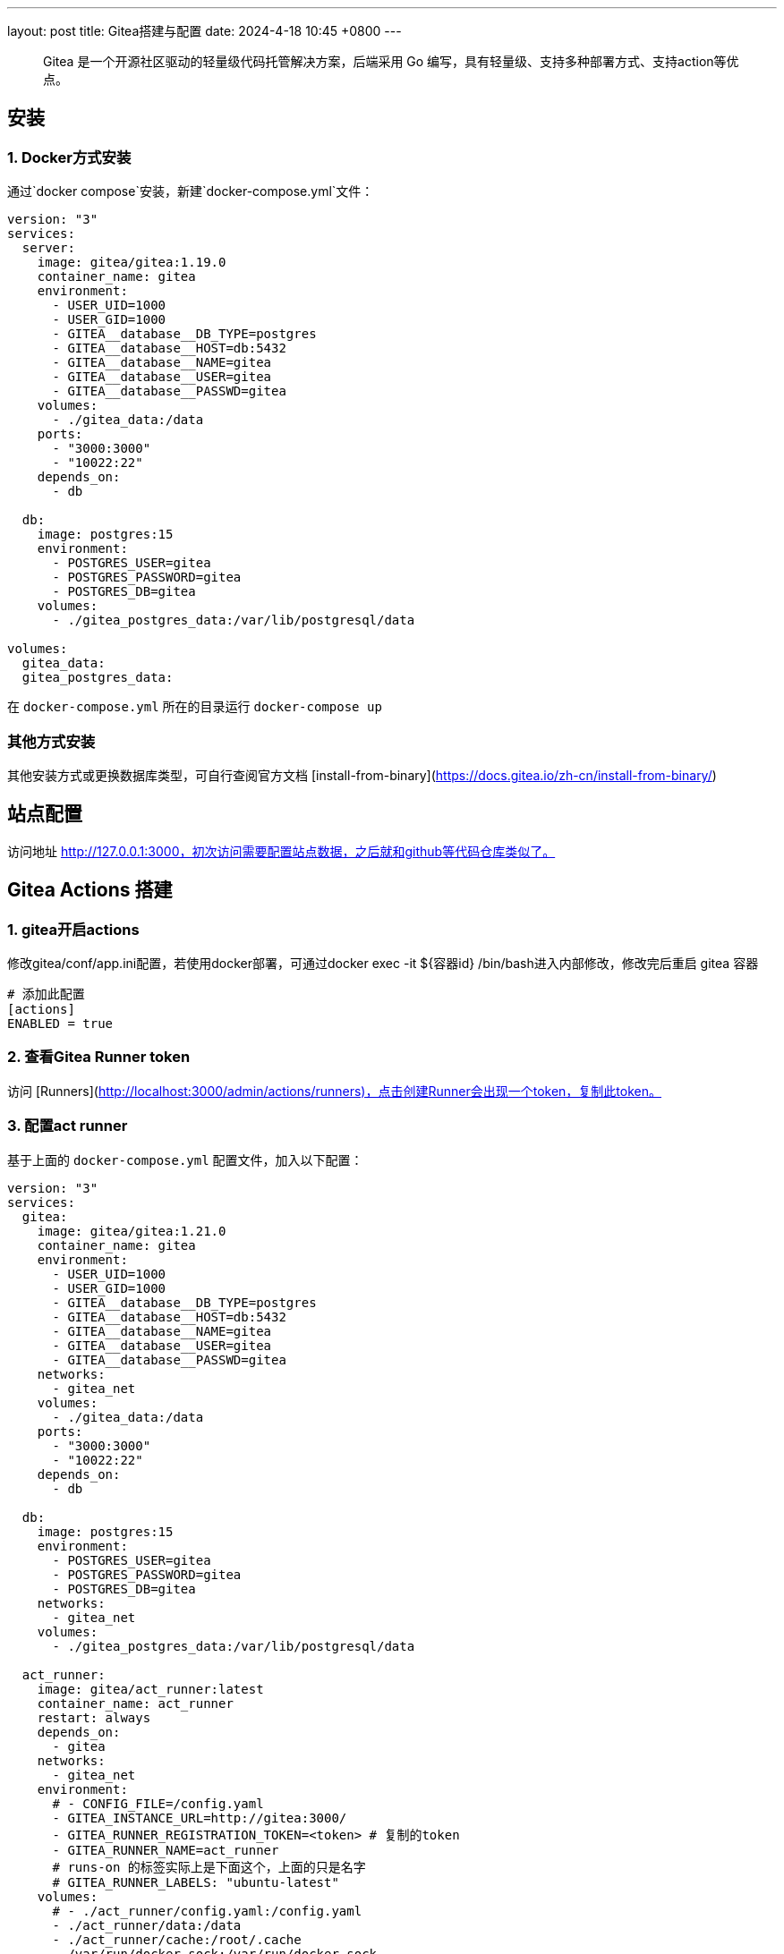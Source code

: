 ---
layout: post
title: Gitea搭建与配置
date: 2024-4-18 10:45 +0800
---

> Gitea 是一个开源社区驱动的轻量级代码托管解决方案，后端采用 Go 编写，具有轻量级、支持多种部署方式、支持action等优点。

## 安装

### 1. Docker方式安装
通过`docker compose`安装，新建`docker-compose.yml`文件：

```yml
version: "3"
services:
  server:
    image: gitea/gitea:1.19.0
    container_name: gitea
    environment:
      - USER_UID=1000
      - USER_GID=1000
      - GITEA__database__DB_TYPE=postgres
      - GITEA__database__HOST=db:5432
      - GITEA__database__NAME=gitea
      - GITEA__database__USER=gitea
      - GITEA__database__PASSWD=gitea
    volumes:
      - ./gitea_data:/data
    ports:
      - "3000:3000"
      - "10022:22"
    depends_on:
      - db

  db:
    image: postgres:15
    environment:
      - POSTGRES_USER=gitea
      - POSTGRES_PASSWORD=gitea
      - POSTGRES_DB=gitea
    volumes:
      - ./gitea_postgres_data:/var/lib/postgresql/data

volumes:
  gitea_data:
  gitea_postgres_data:
```

在 `docker-compose.yml` 所在的目录运行 `docker-compose up`

### 其他方式安装

其他安装方式或更换数据库类型，可自行查阅官方文档 [install-from-binary](https://docs.gitea.io/zh-cn/install-from-binary/)

## 站点配置

访问地址 http://127.0.0.1:3000，初次访问需要配置站点数据，之后就和github等代码仓库类似了。

## Gitea Actions 搭建

### 1. gitea开启actions

修改gitea/conf/app.ini配置，若使用docker部署，可通过docker exec -it ${容器id} /bin/bash进入内部修改，修改完后重启 gitea 容器

```yml
# 添加此配置
[actions]
ENABLED = true
```

### 2. 查看Gitea Runner token

访问 [Runners](http://localhost:3000/admin/actions/runners)，点击创建Runner会出现一个token，复制此token。

### 3. 配置act runner

基于上面的 `docker-compose.yml` 配置文件，加入以下配置：

```
version: "3"
services:
  gitea:
    image: gitea/gitea:1.21.0
    container_name: gitea
    environment:
      - USER_UID=1000
      - USER_GID=1000
      - GITEA__database__DB_TYPE=postgres
      - GITEA__database__HOST=db:5432
      - GITEA__database__NAME=gitea
      - GITEA__database__USER=gitea
      - GITEA__database__PASSWD=gitea
    networks:
      - gitea_net
    volumes:
      - ./gitea_data:/data
    ports:
      - "3000:3000"
      - "10022:22"
    depends_on:
      - db

  db:
    image: postgres:15
    environment:
      - POSTGRES_USER=gitea
      - POSTGRES_PASSWORD=gitea
      - POSTGRES_DB=gitea
    networks:
      - gitea_net
    volumes:
      - ./gitea_postgres_data:/var/lib/postgresql/data

  act_runner:
    image: gitea/act_runner:latest
    container_name: act_runner
    restart: always
    depends_on:
      - gitea
    networks:
      - gitea_net
    environment:
      # - CONFIG_FILE=/config.yaml
      - GITEA_INSTANCE_URL=http://gitea:3000/
      - GITEA_RUNNER_REGISTRATION_TOKEN=<token> # 复制的token
      - GITEA_RUNNER_NAME=act_runner
      # runs-on 的标签实际上是下面这个，上面的只是名字
      # GITEA_RUNNER_LABELS: "ubuntu-latest"
    volumes:
      # - ./act_runner/config.yaml:/config.yaml
      - ./act_runner/data:/data
      - ./act_runner/cache:/root/.cache
      - /var/run/docker.sock:/var/run/docker.sock

# volumes:
#   gitea_data:
#   gitea_postgres_data:

networks:
  gitea_net:
```

### 4. 查看
返回 [Runners](http://localhost:3000/admin/actions/runners) 管理面板即可看到加入的runner，且状态为 空闲

## 测试

### 1. 创建测试仓库
创建名为 `actions-test` 的仓库，勾选初始化添加README.md，并在设置中开启 Actions ，即可看到多了 Actions 一栏。

将仓库克隆到本地
```sh
git clone http://localhost:3000/sobird/actions-test.git
```

### 2. 添加工作流文件

以下是一个示例，将它保存到 `.gitea/workflows/build.yaml` 时会触发 CI 工作，yaml 语法可参考 [Github Actions Docs](https://docs.github.com/zh/actions/using-workflows/workflow-syntax-for-github-actions)

```yml
name: Gitea Actions Test
run-name: ${{ github.actor }} is testing out Gitea Actions  
on: [push]
jobs:
  Explore-Gitea-Actions:
    runs-on: ubuntu-latest
    steps:
      - run: echo "  The job was automatically triggered by a ${{ github.event_name }} event."
      - run: echo "  This job is now running on a ${{ runner.os }} server hosted by Gitea!"
      - run: echo "  The name of your branch is ${{ github.ref }} and your repository is ${{ github.repository }}."
      - name: Check out repository code
        uses: actions/checkout@v3
      - run: echo "  The ${{ github.repository }} repository has been cloned to the runner."
      - run: echo " ️ The workflow is now ready to test your code on the runner."
      - name: List files in the repository
        run: |
          ls ${{ github.workspace }}
      - run: echo "  This job's status is ${{ job.status }}."
```

提交 `.gitea/workflows/build.yaml` 到远程仓库

```sh
git add .
git commit -m"chore: test actions"
git push origin
```

### 查看运行结果

当代码提交到远程仓库，即会触发上面配置的工作流，访问[actions](http://localhost:3000/sobird/actions-test/actions)进行查看。

## 配置 config.yaml

通过 `docker run --entrypoint="" --rm -it gitea/act_runner:latest act_runner generate-config > config.yaml` 生成

将生成的配置文件拷贝到本地目录

```sh
docker cp 3d17a8d385b3:/config.yaml ./act_runner
```

```yml
# Example configuration file, it's safe to copy this as the default config file without any modification.

# You don't have to copy this file to your instance,
# just run `./act_runner generate-config > config.yaml` to generate a config file.

log:
  # The level of logging, can be trace, debug, info, warn, error, fatal
  level: info

runner:
  # Where to store the registration result.
  file: .runner
  # Execute how many tasks concurrently at the same time.
  capacity: 1
  # Extra environment variables to run jobs.
  envs:
    A_TEST_ENV_NAME_1: a_test_env_value_1
    A_TEST_ENV_NAME_2: a_test_env_value_2
  # Extra environment variables to run jobs from a file.
  # It will be ignored if it's empty or the file doesn't exist.
  env_file: .env
  # The timeout for a job to be finished.
  # Please note that the Gitea instance also has a timeout (3h by default) for the job.
  # So the job could be stopped by the Gitea instance if it's timeout is shorter than this.
  timeout: 3h
  # Whether skip verifying the TLS certificate of the Gitea instance.
  insecure: false
  # The timeout for fetching the job from the Gitea instance.
  fetch_timeout: 5s
  # The interval for fetching the job from the Gitea instance.
  fetch_interval: 2s
  # The labels of a runner are used to determine which jobs the runner can run, and how to run them.
  # Like: "macos-arm64:host" or "ubuntu-latest:docker://gitea/runner-images:ubuntu-latest"
  # Find more images provided by Gitea at https://gitea.com/gitea/runner-images .
  # If it's empty when registering, it will ask for inputting labels.
  # If it's empty when execute `daemon`, will use labels in `.runner` file.
  labels:
    - "ubuntu-latest:docker://gitea/runner-images:ubuntu-latest"
    - "ubuntu-22.04:docker://gitea/runner-images:ubuntu-22.04"
    - "ubuntu-20.04:docker://gitea/runner-images:ubuntu-20.04"

cache:
  # Enable cache server to use actions/cache.
  enabled: true
  # The directory to store the cache data.
  # If it's empty, the cache data will be stored in $HOME/.cache/actcache.
  dir: ""
  # The host of the cache server.
  # It's not for the address to listen, but the address to connect from job containers.
  # So 0.0.0.0 is a bad choice, leave it empty to detect automatically.
  host: ""
  # The port of the cache server.
  # 0 means to use a random available port.
  port: 0
  # The external cache server URL. Valid only when enable is true.
  # If it's specified, act_runner will use this URL as the ACTIONS_CACHE_URL rather than start a server by itself.
  # The URL should generally end with "/".
  external_server: ""

container:
  # Specifies the network to which the container will connect.
  # Could be host, bridge or the name of a custom network.
  # If it's empty, act_runner will create a network automatically.
  network: "gitea_gitea_net"
  # Whether to use privileged mode or not when launching task containers (privileged mode is required for Docker-in-Docker).
  privileged: false
  # And other options to be used when the container is started (eg, --add-host=my.gitea.url:host-gateway).
  options:
  # The parent directory of a job's working directory.
  # NOTE: There is no need to add the first '/' of the path as act_runner will add it automatically. 
  # If the path starts with '/', the '/' will be trimmed.
  # For example, if the parent directory is /path/to/my/dir, workdir_parent should be path/to/my/dir
  # If it's empty, /workspace will be used.
  workdir_parent:
  # Volumes (including bind mounts) can be mounted to containers. Glob syntax is supported, see https://github.com/gobwas/glob
  # You can specify multiple volumes. If the sequence is empty, no volumes can be mounted.
  # For example, if you only allow containers to mount the `data` volume and all the json files in `/src`, you should change the config to:
  # valid_volumes:
  #   - data
  #   - /src/*.json
  # If you want to allow any volume, please use the following configuration:
  # valid_volumes:
  #   - '**'
  valid_volumes: []
  # overrides the docker client host with the specified one.
  # If it's empty, act_runner will find an available docker host automatically.
  # If it's "-", act_runner will find an available docker host automatically, but the docker host won't be mounted to the job containers and service containers.
  # If it's not empty or "-", the specified docker host will be used. An error will be returned if it doesn't work.
  docker_host: ""
  # Pull docker image(s) even if already present
  force_pull: true
  # Rebuild docker image(s) even if already present
  force_rebuild: false

host:
  # The parent directory of a job's working directory.
  # If it's empty, $HOME/.cache/act/ will be used.
  workdir_parent:
```

需要注意的是，要配置container.network(如上所示)，否则工作流中的 `actions/checkout@v3` 无法签出代码。

修改 `docker-compose.yml` 配置后，重启生效
```yml
...
    environment:
      - CONFIG_FILE=/config.yaml
      - GITEA_INSTANCE_URL=http://gitea:3000/
      - GITEA_RUNNER_REGISTRATION_TOKEN=<token> # 复制的token
      - GITEA_RUNNER_NAME=act_runner
      # runs-on 的标签实际上是下面这个，上面的只是名字
      # GITEA_RUNNER_LABELS: "ubuntu-latest"
    volumes:
      - ./act_runner/config.yaml:/config.yaml
      - ./act_runner/data:/data
      - ./act_runner/cache:/root/.cache
      - /var/run/docker.sock:/var/run/docker.sock
...
```

## 使用变量
### 1. 默认上下文变量
在编写步骤文件时，可以直接使用默认的变量来实现想要的功能，语法为 ${{ xxx }}，具体有哪些变量可查看[Github Actions Context Docs](https://docs.github.com/zh/actions/learn-github-actions/contexts#github-context)

```yml
- run: echo ${{ github.ref }}
- run: echo ${{ github.repository }}
```

输出
```sh
refs/heads/main
seepine/actions-test
```

### 2. 环境变量
环境变量分为默认环境变量和自定义环境变量，语法为 ${{ env.xxx }}，具体请查看[Github Actions Variables Docs](https://docs.github.com/zh/actions/learn-github-actions/variables#default-environment-variables)

```yml
jobs:
  Explore-Gitea-Actions:
    runs-on: ubuntu-latest
    # 自定义方式一
    env:
      CUSTOM_KEY: custom env value
    steps:
      # 自定义方式二
      - run: echo CUSTOM_TOKEN=asdf1234 >> $GITHUB_ENV

      - run: echo ${{ env.GITHUB_ACTION_REPOSITORY }}
      - run: echo ${{ env.CUSTOM_KEY }}
      - run: echo ${{ env.CUSTOM_TOKEN }}
```

输出

```sh
sobird/actions-test
custom env value
asdf1234
```

### 3. Secrets变量
一般用于定义密码等敏感变量，此变量输出时会变成*，但不影响使用，在设置-Secrets中添加Key-Value即可

```yml
- run: echo ${{ secrets.CUSTOM_KEY }}
```

输出

```sh
***
```

### 4. output
许多时候我们会需要输出一些特定内容供他人获取，若输出到环境变量，我们很难随心定义key，因为有可能会与其他步骤的环境变量冲突而覆盖它，因此出现了output这个用法，最常见的即 [Docker metadata](https://github.com/docker/metadata-action)

```yml
jobs:
  Explore-Gitea-Actions:
    runs-on: ubuntu-latest
    steps:
      - name: Gen Meta
        id: my_meta # 指定一个id
        run: echo CUSTOM_TOKEN=asdf1234 >> $GITHUB_OUTPUT

      - run: echo ${{ steps.my_meta.outputs.CUSTOM_TOKEN }}
```

输出

```sh
asdf1234
```

## 进阶用法
### 1. 指定工作流运行 runner
若有多个runner节点，我们想指定某个工作流程运行在特定runner上，可在不同runner指定不同label用于区分（可在Runner管理面板，编辑其 labels），例如分别有两个 runner 是 linux 环境和 windows 环境，因此分别设置label为 `linux_runner`和 `windows_runner`。

```yml
jobs:
  Explore-Gitea-Actions:
    runs-on: linux_runner
    runs-on: windows_runner
```

### 2. 使用Github的步骤脚本
在编写步骤配置时，通常都会引用别人写好的脚本，例如

```yml
- name: Login to DockerHub
  uses: docker/login-action@v2

- name: Login to DockerHub
  uses: my_custom/other-action@v2
```

此时 Gitea Actions 不一定能正常工作，因为它在

< 1.20 默认是访问 Gitea.com这个代码托管仓库，因此若脚本是在 Github 上时，它将无法下载脚本内容
\>= 1.20 默认访问 Github.com

所以当出现下载有问题时，我们可以完整写明脚本地址，例如

```yml
- name: Login to DockerHub
  uses: https://github.com/my_custom/other-action@v2
```

也可以通过修改gitea的`app.ini`配置，改为从相应的仓库下载

```yml
[actions]
# 1.19 可直接填写任意url如：https://github.com
# 1.20起，不填默认从 github，填self表示从自建仓库下载
DEFAULT_ACTIONS_URL = self
```

### 3. 使用 docker
在 Github Actions 中，默认工作环境可以直接使用 `docker` 命令，因此网上搜的 Github actions 构建 docker 镜像等配置，放在 Gitea Actions 中运行不了，因为 gitea act_runner 默认运行镜像是 `node:16-bullseye` ，并没有 docker 环境，详见工单[Gitea act_runner issue](https://gitea.com/gitea/act_runner/issues/63#issuecomment-733637)，最简单的解决办法是手动指定运行容器镜像。

```sh
jobs:
  My-Gitea-Actions:
    runs-on: ubuntu-latest
    # 此容器可使用docker，可查看 https://github.com/catthehacker/docker_images
    container: catthehacker/ubuntu:act-latest
    steps:
      - run: docker version
```

在我本地Mac测试，不指定容器，也可运行 `docker version`

### 4. 缓存工具目录
在步骤中安装构建工具时，例如`actions-setup`、`actions-node`等，它们都会去下载对应二进制文件，再解压到例如 `/opt/hostedtoolcache` 目录中，最后再配置环境变量，使得容器中能够使用相应的环境，例如

```yml
jobs:
  Explore-Gitea-Actions:
    runs-on: ubuntu-latest
    steps:
      # 安装node环境
      - name: Setup Node
        uses: actions/setup-node@v4
        with:
          node-version: 20
          registry-url: https://registry.npmjs.org/

      - run: node -v
```

你会发现，每次执行工作流时，它都会重新下载二进制文件，并不会像 Github Actions 一样第一次下载，第二次因有缓存直接跳过，详情可查看工单[cache tool folder](https://gitea.com/gitea/act_runner/issues/70)，在 act_runner 修复此问题之前，我们可以指定环境变量 RUNNER_TOOL_CACHE 或借助 docker volume 来实现缓存功能

```yml
jobs:
  Explore-Gitea-Actions:
    runs-on: ubuntu-latest
    container: 
      image: catthehacker/ubuntu:act-latest
      # 方法二，手动指定持久化目录
      volumes:
        - ubuntu_hostedtoolcache:/opt/hostedtoolcache
    env:
      # 方法一，指定容器将工具缓存路径存放到 /toolcache ，该目录actRunner会默认持久化它
      RUNNER_TOOL_CACHE: /toolcache
    steps:
      - name: Setup Java
        uses: actions/setup-java@v3
        with:
          distribution: 'zulu'
          java-version: '17'

      - run: java -version
```

目前，gitean已经解决此问题，无需特殊配置。

### 5. 支持多任务运行

修改 config.yaml 配置

```yml
runner:
  # 修改此数字，3表示同时支持3个任务并行，数量最好根据你机器性能和所跑任务负载统一决定，并不是越高越好
  capacity: 3
```

### 6. 使用 actions/cache 超时

如果是通过docker部署的 act_runner ，因为容器隔离特性，其他运行的任务容器，无法访问到 act_runner 的cache相关服务，所以需要暴露出对应端口。

已可用，无需配置

## 参考

* [Gitea - 搭建属于自己的代码仓库](https://seepine.com/git/gitea/starter/)
* [Gitea Actions 搭建](https://seepine.com/git/gitea/actions/)